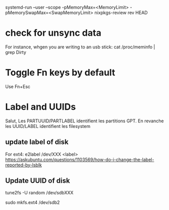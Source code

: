 
systemd-run --user --scope -pMemoryMax=<MemoryLimit> -pMemorySwapMax=<SwapMemoryLimit> nixpkgs-review rev HEAD


* check for unsync data 

For instance, whgen you are writing to an usb stick:
cat /proc/meminfo | grep Dirty

* Toggle Fn keys by default

  Use Fn+Esc

* Label and UUIDs

Salut, Les PARTUUID/PARTLABEL identifient les partitions GPT. En revanche les UUID/LABEL identifient les filesystem

** update label of disk

   For ext4: e2label /dev/XXX <label>
https://askubuntu.com/questions/1103569/how-do-i-change-the-label-reported-by-lsblk

** Update UUID of disk

tune2fs -U random /dev/sdbXXX

sudo mkfs.ext4 /dev/sdb2

